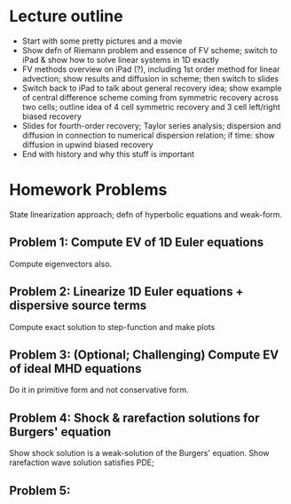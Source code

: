 * Lecture outline

- Start with some pretty pictures and a movie
- Show defn of Riemann problem and essence of FV scheme; switch to
  iPad & show how to solve linear systems in 1D exactly
- FV methods overview on iPad (?), including 1st order method for
  linear advection; show results and diffusion in scheme; then switch
  to slides
- Switch back to iPad to talk about general recovery idea; show
  example of central difference scheme coming from symmetric recovery
  across two cells; outline idea of 4 cell symmetric recovery and 3
  cell left/right biased recovery
- Slides for fourth-order recovery; Taylor series analysis; dispersion
  and diffusion in connection to numerical dispersion relation; if
  time: show diffusion in upwind biased recovery
- End with history and why this stuff is important

* Homework Problems

State linearization approach; defn of hyperbolic equations and
weak-form.

** Problem 1: Compute EV of 1D Euler equations

Compute eigenvectors also.

** Problem 2: Linearize 1D Euler equations + dispersive source terms

Compute exact solution to step-function and make plots

** Problem 3: (Optional; Challenging) Compute EV of ideal MHD equations

Do it in primitive form and not conservative form.

** Problem 4: Shock & rarefaction solutions for Burgers' equation

Show shock solution is a weak-solution of the Burgers' equation. Show
rarefaction wave solution satisfies PDE;

** Problem 5: 

